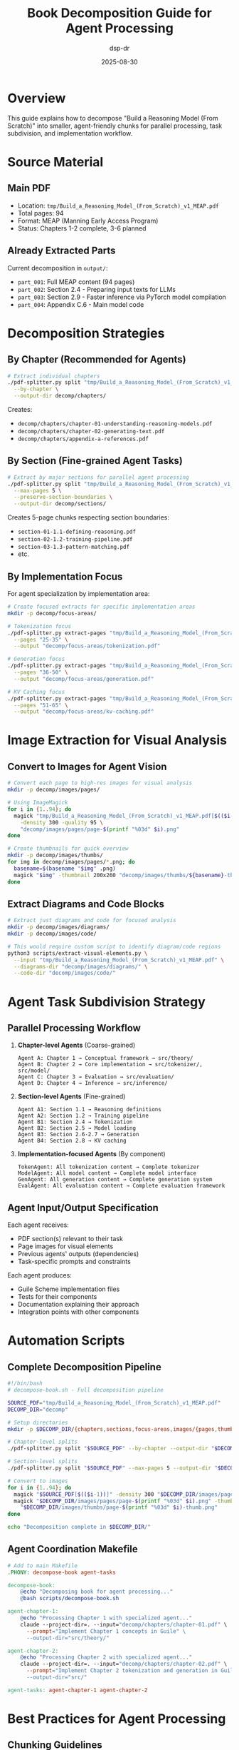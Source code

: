 #+TITLE: Book Decomposition Guide for Agent Processing
#+AUTHOR: dsp-dr
#+DATE: 2025-08-30

* Overview

This guide explains how to decompose "Build a Reasoning Model (From Scratch)" into smaller, agent-friendly chunks for parallel processing, task subdivision, and implementation workflow.

* Source Material

** Main PDF
- Location: =tmp/Build_a_Reasoning_Model_(From_Scratch)_v1_MEAP.pdf=
- Total pages: 94
- Format: MEAP (Manning Early Access Program)
- Status: Chapters 1-2 complete, 3-6 planned

** Already Extracted Parts
Current decomposition in =output/=:
- =part_001=: Full MEAP content (94 pages)
- =part_002=: Section 2.4 - Preparing input texts for LLMs
- =part_003=: Section 2.9 - Faster inference via PyTorch model compilation
- =part_004=: Appendix C.6 - Main model code

* Decomposition Strategies

** By Chapter (Recommended for Agents)

#+BEGIN_SRC bash
# Extract individual chapters
./pdf-splitter.py split "tmp/Build_a_Reasoning_Model_(From_Scratch)_v1_MEAP.pdf" \
  --by-chapter \
  --output-dir decomp/chapters/
#+END_SRC

Creates:
- =decomp/chapters/chapter-01-understanding-reasoning-models.pdf=
- =decomp/chapters/chapter-02-generating-text.pdf=
- =decomp/chapters/appendix-a-references.pdf=

** By Section (Fine-grained Agent Tasks)

#+BEGIN_SRC bash
# Extract by major sections for parallel agent processing
./pdf-splitter.py split "tmp/Build_a_Reasoning_Model_(From_Scratch)_v1_MEAP.pdf" \
  --max-pages 5 \
  --preserve-section-boundaries \
  --output-dir decomp/sections/
#+END_SRC

Creates 5-page chunks respecting section boundaries:
- =section-01-1.1-defining-reasoning.pdf=
- =section-02-1.2-training-pipeline.pdf=
- =section-03-1.3-pattern-matching.pdf=
- etc.

** By Implementation Focus

For agent specialization by implementation area:

#+BEGIN_SRC bash
# Create focused extracts for specific implementation areas
mkdir -p decomp/focus-areas/

# Tokenization focus
./pdf-splitter.py extract-pages "tmp/Build_a_Reasoning_Model_(From_Scratch)_v1_MEAP.pdf" \
  --pages "25-35" \
  --output "decomp/focus-areas/tokenization.pdf"

# Generation focus  
./pdf-splitter.py extract-pages "tmp/Build_a_Reasoning_Model_(From_Scratch)_v1_MEAP.pdf" \
  --pages "36-50" \
  --output "decomp/focus-areas/generation.pdf"

# KV Caching focus
./pdf-splitter.py extract-pages "tmp/Build_a_Reasoning_Model_(From_Scratch)_v1_MEAP.pdf" \
  --pages "51-65" \
  --output "decomp/focus-areas/kv-caching.pdf"
#+END_SRC

* Image Extraction for Visual Analysis

** Convert to Images for Agent Vision

#+BEGIN_SRC bash
# Convert each page to high-res images for visual analysis
mkdir -p decomp/images/pages/

# Using ImageMagick
for i in {1..94}; do
  magick "tmp/Build_a_Reasoning_Model_(From_Scratch)_v1_MEAP.pdf[$(($i-1))]" \
    -density 300 -quality 95 \
    "decomp/images/pages/page-$(printf "%03d" $i).png"
done

# Create thumbnails for quick overview
mkdir -p decomp/images/thumbs/
for img in decomp/images/pages/*.png; do
  basename=$(basename "$img" .png)
  magick "$img" -thumbnail 200x260 "decomp/images/thumbs/${basename}-thumb.png"
done
#+END_SRC

** Extract Diagrams and Code Blocks

#+BEGIN_SRC bash
# Extract just diagrams and code for focused analysis
mkdir -p decomp/images/diagrams/
mkdir -p decomp/images/code/

# This would require custom script to identify diagram/code regions
python3 scripts/extract-visual-elements.py \
  --input "tmp/Build_a_Reasoning_Model_(From_Scratch)_v1_MEAP.pdf" \
  --diagrams-dir "decomp/images/diagrams/" \
  --code-dir "decomp/images/code/"
#+END_SRC

* Agent Task Subdivision Strategy

** Parallel Processing Workflow

1. **Chapter-level Agents** (Coarse-grained)
   #+BEGIN_EXAMPLE
   Agent A: Chapter 1 → Conceptual framework → src/theory/
   Agent B: Chapter 2 → Core implementation → src/tokenizer/, src/model/
   Agent C: Chapter 3 → Evaluation → src/evaluation/
   Agent D: Chapter 4 → Inference → src/inference/
   #+END_EXAMPLE

2. **Section-level Agents** (Fine-grained)
   #+BEGIN_EXAMPLE
   Agent A1: Section 1.1 → Reasoning definitions
   Agent A2: Section 1.2 → Training pipeline
   Agent B1: Section 2.4 → Tokenization
   Agent B2: Section 2.5 → Model loading
   Agent B3: Section 2.6-2.7 → Generation
   Agent B4: Section 2.8 → KV caching
   #+END_EXAMPLE

3. **Implementation-focused Agents** (By component)
   #+BEGIN_EXAMPLE
   TokenAgent: All tokenization content → Complete tokenizer
   ModelAgent: All model content → Complete model interface  
   GenAgent: All generation content → Complete generation system
   EvalAgent: All evaluation content → Complete evaluation framework
   #+END_EXAMPLE

** Agent Input/Output Specification

Each agent receives:
- PDF section(s) relevant to their task
- Page images for visual elements
- Previous agents' outputs (dependencies)
- Task-specific prompts and constraints

Each agent produces:
- Guile Scheme implementation files
- Tests for their components
- Documentation explaining their approach
- Integration points with other components

* Automation Scripts

** Complete Decomposition Pipeline

#+BEGIN_SRC bash
#!/bin/bash
# decompose-book.sh - Full decomposition pipeline

SOURCE_PDF="tmp/Build_a_Reasoning_Model_(From_Scratch)_v1_MEAP.pdf"
DECOMP_DIR="decomp"

# Setup directories
mkdir -p $DECOMP_DIR/{chapters,sections,focus-areas,images/{pages,thumbs,diagrams,code}}

# Chapter-level splits
./pdf-splitter.py split "$SOURCE_PDF" --by-chapter --output-dir "$DECOMP_DIR/chapters/"

# Section-level splits  
./pdf-splitter.py split "$SOURCE_PDF" --max-pages 5 --output-dir "$DECOMP_DIR/sections/"

# Convert to images
for i in {1..94}; do
  magick "$SOURCE_PDF[$(($i-1))]" -density 300 "$DECOMP_DIR/images/pages/page-$(printf "%03d" $i).png"
  magick "$DECOMP_DIR/images/pages/page-$(printf "%03d" $i).png" -thumbnail 200x260 \
    "$DECOMP_DIR/images/thumbs/page-$(printf "%03d" $i)-thumb.png"
done

echo "Decomposition complete in $DECOMP_DIR/"
#+END_SRC

** Agent Coordination Makefile

#+BEGIN_SRC makefile
# Add to main Makefile
.PHONY: decompose-book agent-tasks

decompose-book:
	@echo "Decomposing book for agent processing..."
	@bash scripts/decompose-book.sh

agent-chapter-1:
	@echo "Processing Chapter 1 with specialized agent..."
	claude --project-dir=. --input="decomp/chapters/chapter-01.pdf" \
	  --prompt="Implement Chapter 1 concepts in Guile" \
	  --output-dir="src/theory/"

agent-chapter-2:
	@echo "Processing Chapter 2 with specialized agent..."  
	claude --project-dir=. --input="decomp/chapters/chapter-02.pdf" \
	  --prompt="Implement Chapter 2 tokenization and generation in Guile" \
	  --output-dir="src/"

agent-tasks: agent-chapter-1 agent-chapter-2
#+END_SRC

* Best Practices for Agent Processing

** Chunking Guidelines

1. **Semantic Boundaries**: Split at logical breakpoints (sections, subsections)
2. **Size Limits**: Keep chunks under 10 pages for focused processing
3. **Context Preservation**: Include necessary context from previous sections
4. **Cross-references**: Maintain links between related chunks

** Agent Prompt Templates

*** Chapter-level Agent Prompt
#+BEGIN_EXAMPLE
You are implementing Chapter {N} of "Build a Reasoning Model (From Scratch)" in Guile Scheme.

Input: PDF pages {start}-{end} covering {topic}
Context: Previous implementations in src/
Task: Create idiomatic Guile modules for {specific_components}

Requirements:
- Follow existing code style and patterns
- Include comprehensive tests  
- Document design decisions
- Integrate with existing modules

Output: Complete implementation with tests and documentation.
#+END_EXAMPLE

*** Section-level Agent Prompt  
#+BEGIN_EXAMPLE
You are implementing Section {N.N} focusing on {topic}.

Input: PDF section + relevant code examples
Dependencies: {list_of_required_modules}
Task: Implement {specific_function/feature}

Focus on:
- Functional programming approach
- Integration with module {X}
- Performance considerations
- Edge case handling

Output: Single module with tests.
#+END_EXAMPLE

* Directory Structure

After decomposition:

#+BEGIN_EXAMPLE
decomp/
├── chapters/           # Chapter-level PDFs
├── sections/           # Section-level PDFs (5-10 pages each)
├── focus-areas/        # Implementation-focused extracts
├── images/
│   ├── pages/         # Full-resolution page images
│   ├── thumbs/        # Thumbnail images
│   ├── diagrams/      # Extracted diagrams
│   └── code/          # Extracted code blocks
└── metadata/          # Extraction metadata and indexes
#+END_EXAMPLE

* Integration with Project Workflow

The decomposed materials feed into:

1. **Development**: Individual modules based on sections
2. **Testing**: Validation against book examples
3. **Documentation**: Section-by-section implementation notes
4. **Examples**: Working code from book demonstrations
5. **Benchmarks**: Performance comparisons with reference implementations

This systematic decomposition enables parallel development by multiple agents while maintaining coherence and avoiding duplication.